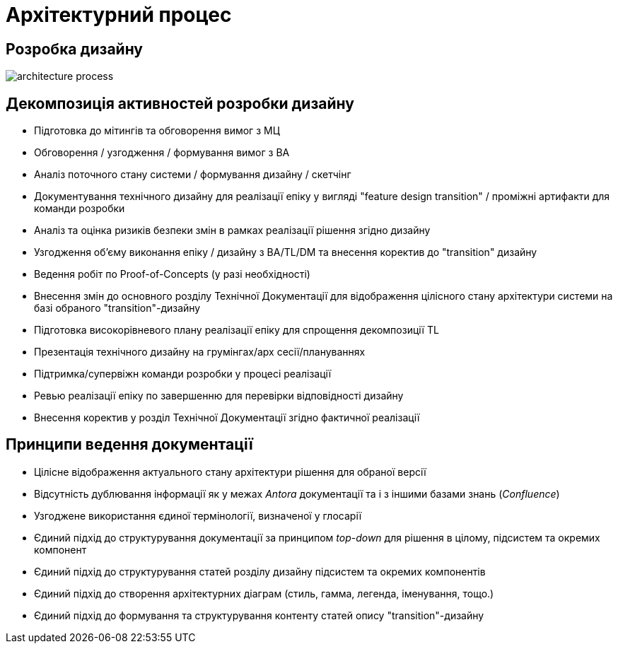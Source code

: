 = Архітектурний процес

== Розробка дизайну

image::architecture/architecture-process.svg[]

== Декомпозиція активностей розробки дизайну

* Підготовка до мітингів та обговорення вимог з МЦ
* Обговорення / узгодження / формування вимог з BA
* Аналіз поточного стану системи / формування дизайну / скетчінг
* Документування технічного дизайну для реалізації епіку у вигляді "feature design transition" / проміжні артифакти для команди розробки
* Аналіз та оцінка ризиків безпеки змін в рамках реалізації рішення згідно дизайну
* Узгодження об'єму виконання епіку / дизайну з BA/TL/DM та внесення коректив до "transition" дизайну
* Ведення робіт по Proof-of-Concepts (у разі необхідності)
* Внесення змін до основного розділу Технічної Документації для відображення цілісного стану архітектури системи на базі обраного "transition"-дизайну
* Підготовка високорівневого плану реалізації епіку для спрощення декомпозиції TL
* Презентація технічного дизайну на грумінгах/арх сесії/плануваннях
* Підтримка/супервіжн команди розробки у процесі реалізації
* Ревью реалізації епіку по завершенню для перевірки відповідності дизайну
* Внесення коректив у розділ Технічної Документації згідно фактичної реалізації

== Принципи ведення документації

* Цілісне відображення актуального стану архітектури рішення для обраної версії
* Відсутність дублювання інформації як у межах _Antora_ документації та і з іншими базами знань (_Confluence_)
* Узгоджене використання єдиної термінології, визначеної у глосарії
* Єдиний підхід до структурування документації за принципом _top-down_ для рішення в цілому, підсистем та окремих компонент
* Єдиний підхід до структурування статей розділу дизайну підсистем та окремих компонентів
* Єдиний підхід до створення архітектурних діаграм (стиль, гамма, легенда, іменування, тощо.)
* Єдиний підхід до формування та структурування контенту статей опису "transition"-дизайну